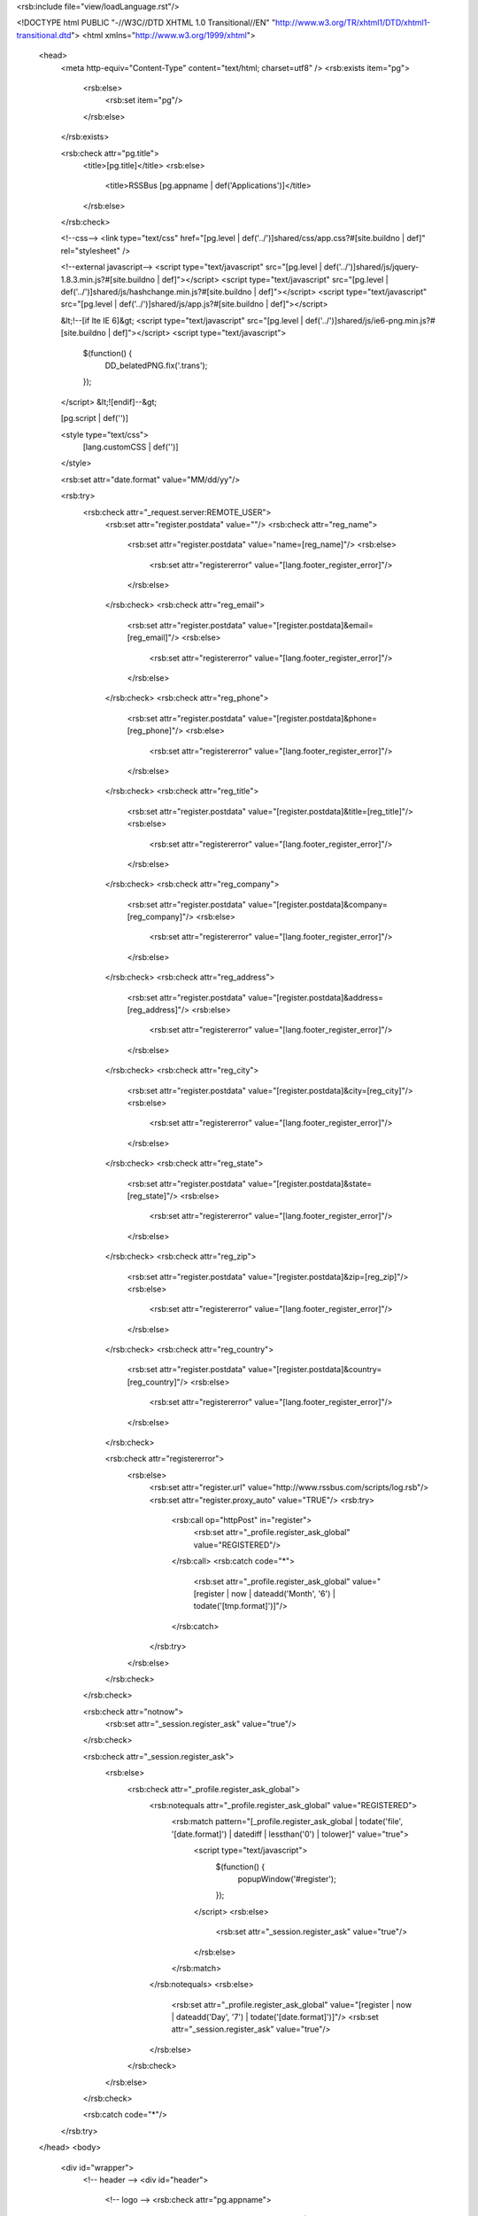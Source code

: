 <rsb:include file="view/loadLanguage.rst"/>

<!DOCTYPE html PUBLIC "-//W3C//DTD XHTML 1.0 Transitional//EN" "http://www.w3.org/TR/xhtml1/DTD/xhtml1-transitional.dtd">
<html xmlns="http://www.w3.org/1999/xhtml">
  <head>
    <meta http-equiv="Content-Type" content="text/html; charset=utf8" />
    <rsb:exists item="pg">
      <rsb:else>
        <rsb:set item="pg"/>
      </rsb:else>
    </rsb:exists>
    
    <rsb:check attr="pg.title">
      <title>[pg.title]</title>
      <rsb:else>
        <title>RSSBus [pg.appname | def('Applications')]</title>
      </rsb:else>
    </rsb:check>
    
    <!--css-->
    <link type="text/css" href="[pg.level | def('../')]shared/css/app.css?#[site.buildno | def]" rel="stylesheet" />

    <!--external javascript-->
    <script type="text/javascript" src="[pg.level | def('../')]shared/js/jquery-1.8.3.min.js?#[site.buildno | def]"></script>
    <script type="text/javascript" src="[pg.level | def('../')]shared/js/hashchange.min.js?#[site.buildno | def]"></script>
    <script type="text/javascript" src="[pg.level | def('../')]shared/js/app.js?#[site.buildno | def]"></script>
    
    &lt;!--\[if lte IE 6\]&gt;
    <script type="text/javascript" src="[pg.level | def('../')]shared/js/ie6-png.min.js?#[site.buildno | def]"></script>
    <script type="text/javascript">
      $(function() {
        DD_belatedPNG.fix('.trans');
      });
    </script>
    &lt;!\[endif\]--&gt;

    [pg.script | def('')]
    
    <style type="text/css">
      [lang.customCSS | def('')]
    </style>
    
    <rsb:set attr="date.format" value="MM/dd/yy"/>
    
    <rsb:try>
      <rsb:check attr="_request.server:REMOTE_USER">
        <rsb:set attr="register.postdata" value=""/>
        <rsb:check attr="reg_name">
          <rsb:set attr="register.postdata" value="name=[reg_name]"/>
          <rsb:else>
            <rsb:set attr="registererror" value="[lang.footer_register_error]"/>
          </rsb:else>
        </rsb:check>
        <rsb:check attr="reg_email">
          <rsb:set attr="register.postdata" value="[register.postdata]&email=[reg_email]"/>
          <rsb:else>
            <rsb:set attr="registererror" value="[lang.footer_register_error]"/>
          </rsb:else>
        </rsb:check>
        <rsb:check attr="reg_phone">
          <rsb:set attr="register.postdata" value="[register.postdata]&phone=[reg_phone]"/>
          <rsb:else>
            <rsb:set attr="registererror" value="[lang.footer_register_error]"/>
          </rsb:else>
        </rsb:check>
        <rsb:check attr="reg_title">
          <rsb:set attr="register.postdata" value="[register.postdata]&title=[reg_title]"/>
          <rsb:else>
            <rsb:set attr="registererror" value="[lang.footer_register_error]"/>
          </rsb:else>
        </rsb:check>
        <rsb:check attr="reg_company">
          <rsb:set attr="register.postdata" value="[register.postdata]&company=[reg_company]"/>
          <rsb:else>
            <rsb:set attr="registererror" value="[lang.footer_register_error]"/>
          </rsb:else>
        </rsb:check>
        <rsb:check attr="reg_address">
          <rsb:set attr="register.postdata" value="[register.postdata]&address=[reg_address]"/>
          <rsb:else>
            <rsb:set attr="registererror" value="[lang.footer_register_error]"/>
          </rsb:else>
        </rsb:check>
        <rsb:check attr="reg_city">
          <rsb:set attr="register.postdata" value="[register.postdata]&city=[reg_city]"/>
          <rsb:else>
            <rsb:set attr="registererror" value="[lang.footer_register_error]"/>
          </rsb:else>
        </rsb:check>
        <rsb:check attr="reg_state">
          <rsb:set attr="register.postdata" value="[register.postdata]&state=[reg_state]"/>
          <rsb:else>
            <rsb:set attr="registererror" value="[lang.footer_register_error]"/>
          </rsb:else>
        </rsb:check>
        <rsb:check attr="reg_zip">
          <rsb:set attr="register.postdata" value="[register.postdata]&zip=[reg_zip]"/>
          <rsb:else>
            <rsb:set attr="registererror" value="[lang.footer_register_error]"/>
          </rsb:else>
        </rsb:check>
        <rsb:check attr="reg_country">
          <rsb:set attr="register.postdata" value="[register.postdata]&country=[reg_country]"/>
          <rsb:else>
            <rsb:set attr="registererror" value="[lang.footer_register_error]"/>
          </rsb:else>
        </rsb:check>
        
        <rsb:check attr="registererror">
          <rsb:else>
            <rsb:set attr="register.url" value="http://www.rssbus.com/scripts/log.rsb"/>
            <rsb:set attr="register.proxy_auto" value="TRUE"/>
            <rsb:try>
              <rsb:call op="httpPost" in="register">
                <rsb:set attr="_profile.register_ask_global" value="REGISTERED"/>
              </rsb:call>
              <rsb:catch code="*">
                <rsb:set attr="_profile.register_ask_global" value="[register | now | dateadd('Month', '6') | todate('[tmp.format]')]"/>
              </rsb:catch>
            </rsb:try>
          </rsb:else>
        </rsb:check>
      </rsb:check>

      <rsb:check attr="notnow">
        <rsb:set attr="_session.register_ask" value="true"/>
      </rsb:check>
      
      <rsb:check attr="_session.register_ask">
        <rsb:else>
          <rsb:check attr="_profile.register_ask_global">
            <rsb:notequals attr="_profile.register_ask_global" value="REGISTERED">
              <rsb:match pattern="[_profile.register_ask_global | todate('file', '[date.format]') | datediff | lessthan('0') | tolower]" value="true">
                <script type="text/javascript">
                  $(function() {
                    popupWindow('#register');
                  });
                </script>
                <rsb:else>
                  <rsb:set attr="_session.register_ask" value="true"/>
                </rsb:else>
              </rsb:match>
            </rsb:notequals>
            <rsb:else>
              <rsb:set attr="_profile.register_ask_global" value="[register | now | dateadd('Day', '7') | todate('[date.format]')]"/>
              <rsb:set attr="_session.register_ask" value="true"/>
            </rsb:else>
          </rsb:check>
        </rsb:else>
      </rsb:check>
    
      <rsb:catch code="*"/>
    </rsb:try>
    
  </head>
  <body>
    <div id="wrapper">
      <!-- header -->
      <div id="header">
        <!-- logo -->
        <rsb:check attr="pg.appname">
          <h1 class="trans logo se"><a href="[pg.applink | def('default.rst')]">[pg.appname]</a></h1>
          <rsb:else>
            <h1 class="trans logo"><a href="[pg.applink | def('default.rst')]">RSSBus AppServer</a></h1>
          </rsb:else>
        </rsb:check>
        
        <rsb:check attr="_request.server:REMOTE_USER">
          <span class="logout">
            <script type="text/javascript">
              function popupoptions(){
                var mouse_is_inside = false;
                $('#useroptions').bind("mouseover mouseout", function(event) {
                  if (event.type == "mouseover")
                    mouse_is_inside = true;
                  else
                    mouse_is_inside = false;
                });
                
                $('body').bind("mouseup", function(event) {
                  if (!mouse_is_inside) {
                    $('#useroptions').addClass('hide');
                    $('#useroptions').unbind();
                    $('body').unbind('mouseup');
                  }
                });
                $('#useroptions').removeClass('hide');
              }
            </script>
            <a href="javascript:void(0);" onclick="javascript:popupoptions();">[lang.header_welcome] [_request.server:REMOTE_USER]!<span id="welsign">&nbsp;&nbsp;&nbsp;&nbsp;</span></a>
            |
            <a href="[pg.level | def('../')]shared/default.rst">[lang.header_apps]</a>
          </span>
        </rsb:check>
      </div>
      
      <rsb:check attr="_request.server:REMOTE_USER">
        <div id="useroptions" class="portlet hide">
          <ul>
            <rsb:check attr="_request.server:AUTH_USER">
              <rsb:call op="../shared/priv/isAdmin.rsb">
                <rsb:equals attr="isadmin" value="true">
                  <li class="first">
                    <a href="../shared/users.rst">[lang.header_manageUsers]</a>
                  </li>
                  <li>
                    <a href="../shared/settings.rst">[lang.header_adminSettings]</a>
                  </li>
                </rsb:equals>
              </rsb:call>
            </rsb:check>
            <li>
              <a href="../shared/password.rst?returnurl=[_request.server:URL]">[lang.header_changePassword]</a>
            </li>
            <!--li>
              <a href="#">[lang.header_setLanguage] <span class="more">&raquo;</span></a>
              <form id="langSelectForm" method="POST">
                <input type="hidden" name="site_language" value=""/>
                <ul>
                  <rsb:set attr="langs.path" value="[site.langPath]"/>
                  <rsb:set attr="langs.mask" value="*.rst"/>
                  <rsb:call op="fileListDir" input="langs" output="out">
                    <rsb:set attr="langName" value="[out.name | replace('.rst', '')]"/>
                    
                    <rsb:set attr="tmp.first" value=""/>
                    <rsb:first>
                      <rsb:set attr="tmp.first" value="class='first'"/>
                    </rsb:first>
  
                    <rsb:equals attr="langName" value="[_session.site_language]">
                      <li [tmp.first] style="background: #EEE;">
                      <a href="#"><b>[langName]</b></a>
                      <rsb:else>
                        <li [tmp.first]>
                        <a href="javascript:void(0);" onclick="javascript:$('#langSelectForm input').val('[langName]');$('#langSelectForm').submit();">[langName]</a>
                      </rsb:else>
                    </rsb:equals>
                    </li>
                  </rsb:call>
                </ul>
              </form>
            </li-->
            <li>
              <a href="[pg.level | def('../')]shared/[site.logout_url]?action=logoff">[lang.header_signOut]</a>
            </li>
          </ul>
        </div>
      </rsb:check>
      
      <div id="container">
        